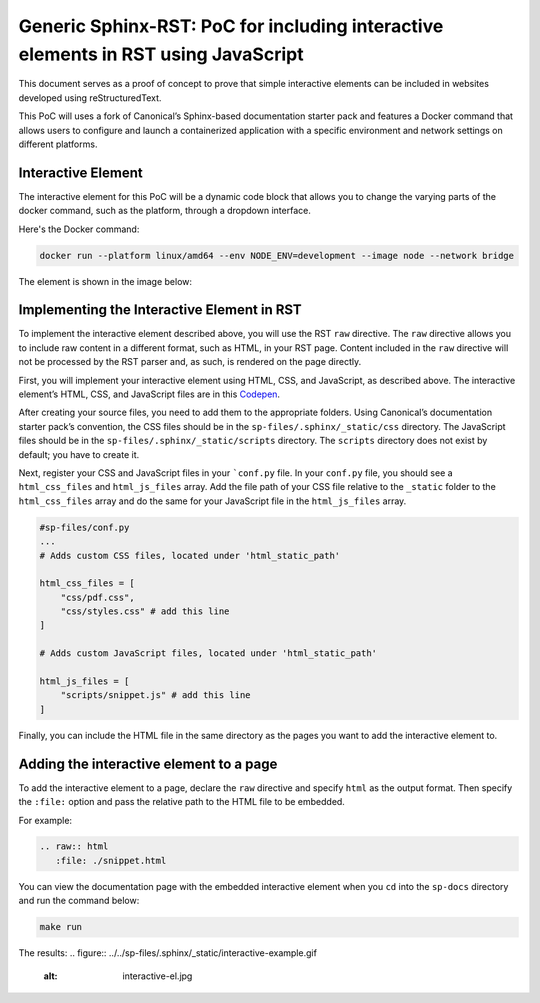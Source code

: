 Generic Sphinx-RST: PoC for including interactive elements in RST using JavaScript
==================================================================================

This document serves as a proof of concept to prove that simple
interactive elements can be included in websites developed using
reStructuredText.

This PoC will uses a fork of Canonical’s Sphinx-based documentation
starter pack and features a Docker command that allows users to
configure and launch a containerized application with a specific
environment and network settings on different platforms.


Interactive Element
-------------------

The interactive element for this PoC will be a dynamic code block that
allows you to change the varying parts of the docker command, such as
the platform, through a dropdown interface.

Here's the Docker command:

.. code:: docker

   docker run --platform linux/amd64 --env NODE_ENV=development --image node --network bridge

The element is shown in the image below:

.. figure:: ../../sp-files/.sphinx/_static/interactive-el.jpg
   :alt: interactive-el.jpg


Implementing the Interactive Element in RST
-------------------------------------------

To implement the interactive element described above, you will use the
RST ``raw`` directive. The ``raw`` directive allows you to include raw
content in a different format, such as HTML, in your RST page. Content
included in the ``raw`` directive will not be processed by the RST
parser and, as such, is rendered on the page directly.

First, you will implement your interactive element using HTML, CSS, and
JavaScript, as described above. The interactive element’s HTML, CSS, and
JavaScript files are in this
`Codepen <https://codepen.io/david_ekete/pen/KwPPjQG>`__.

After creating your source files, you need to add them to the
appropriate folders. Using Canonical’s documentation starter pack’s
convention, the CSS files should be in the
``sp-files/.sphinx/_static/css`` directory. The JavaScript files should
be in the ``sp-files/.sphinx/_static/scripts`` directory. The
``scripts`` directory does not exist by default; you have to create it.

Next, register your CSS and JavaScript files in your
```conf.py`` file. In your ``conf.py`` file, you
should see a ``html_css_files`` and ``html_js_files`` array. Add the
file path of your CSS file relative to the ``_static`` folder to the
``html_css_files`` array and do the same for your JavaScript file in the
``html_js_files`` array.

.. code:: python

   #sp-files/conf.py
   ...
   # Adds custom CSS files, located under 'html_static_path'

   html_css_files = [
       "css/pdf.css",
       "css/styles.css" # add this line
   ]

   # Adds custom JavaScript files, located under 'html_static_path'

   html_js_files = [
       "scripts/snippet.js" # add this line
   ]

Finally, you can include the HTML file in the same directory as the
pages you want to add the interactive element to.

Adding the interactive element to a page
----------------------------------------

To add the interactive element to a page, declare the ``raw`` directive
and specify ``html`` as the output format. Then specify the ``:file:``
option and pass the relative path to the HTML file to be embedded.

For example:

.. code:: reStructuredText

   .. raw:: html
      :file: ./snippet.html

You can view the documentation page with the embedded interactive
element when you ``cd`` into the ``sp-docs`` directory and run the
command below:

.. code:: python

   make run

The results:
.. figure:: ../../sp-files/.sphinx/_static/interactive-example.gif
   :alt: interactive-el.jpg